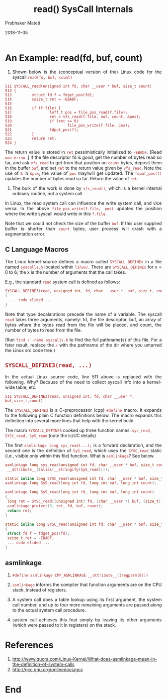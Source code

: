 
# -*- mode: org -*-
#+date: 2018-11-05
#+TITLE: read() SysCall Internals
#+AUTHOR: Prabhaker Mateti
#+HTML_LINK_HOME: ../../Top/index.html
#+HTML_LINK_UP: ../
#+HTML_HEAD: <style> P,li {text-align: justify} code {color: brown;} @media screen {BODY {margin: 10%} }</style>
#+BIND: org-html-preamble-format (("en" "<a href=\"../../\"> ../../</a> | <a href=./>NoSlides</a>"))
#+BIND: org-html-postamble-format (("en" "<hr size=1>Copyright &copy; 2018 <a href=\"http://www.wright.edu/~pmateti\">www.wright.edu/~pmateti</a> &bull; %d"))
#+STARTUP:showeverything
#+OPTIONS: toc:0

* An Example: read(fd, buf, count)

1. Shown below is the (conceptual version of the) Linux code for the
   syscall =read(fd, buf, count)=

#+begin_src
511 SYSCALL_read(unsigned int fd, char __user * buf, size_t count)
512 {
513         struct fd f = fdget_pos(fd);
514         ssize_t ret = -EBADF;
515 
516         if (f.file) {
517                 loff_t pos = file_pos_read(f.file);
518                 ret = vfs_read(f.file, buf, count, &pos);
519                 if (ret >= 0)
520                         file_pos_write(f.file, pos);
521                 fdput_pos(f);
522         }
523         return ret;
524 }
#+end_src

The return value is stored in =ret= pessimistically initialized to
=-EBADF=.  [Read =man errno= .]  If the file descriptor fd is good,
get the number of bytes read so far, and ask =vfs_read= to get from
that position on =count= bytes, deposit them in the buffer =buf=, and
set =ret= to the return value given by =vfs_read=.  Note the use of
=&= in =&pos=; the value of =pos= may/will get updated.  The
=fdput_pos(f)= updates the number of bytes read so far.  Return the
value of =ret=.

1. The bulk of the work is done by =vfs_read()=, which is a kernel
   internal ordinary routine, not a system call.

In Linux, the read system call can influence the write system call,
and vice versa.  In the above =file_pos_write(f.file, pos)= updates
the position where the write syscall would write in this =f.file=.

Note that we could not check the size of the buffer =buf=.  If this
user supplied buffer is shorter than =count= bytes, user process will
crash with a segmentation error.

** C Language Macros

The Linux kernel source defines a macro called =SYSCALL_DEFINEx= in a
file named =syscalls.h= located within =linux/=.  There are
=SYSCALL_DEFINEx= for x = 0 to 6; the x is the number of arguments
that the call takes.

E.g., the standard =read= system call is defined as follows:

#+begin_src C
SYSCALL_DEFINE3(read, unsigned int, fd, char __user *, buf, size_t, count)
{
  ... code elided ... 
}
#+end_src

Note that type decalarations precede the name of a variable.  The
syscall =read= takes three arguments, namely: fd, the file descriptor,
buf, an array of bytes where the bytes read from the file will be
placed, and count, the number of bytes to read from the file.

(Run =find / -name syscalls.h= to find the full pathname(s) of this
file.  For a fster result, replace the =/= with the pathname of the
dir where you untarred the Linux src code tree.)


** =SYSCALL_DEFINE3(read, ...)=

In the actual Linux source code, line 511 above is replaced with the
following.  Why? Because of the need to collect syscall info into a
kernel-wide table, etc.

#+begin_src
511 SYSCALL_DEFINE3(read, unsigned int, fd, char __user *, buf,size_t,count)
#+end_src

The =SYSCALL_DEFINE3= is a C-preprocessor (cpp) =#define= macro.  It
expands to the following plain C function definitions below.
The macro expands this definition into several more lines that help
with the kernel build.


The macro =SYSCALL_DEFINE3= cooked up three function names: =sys_read,
SYSC_read, SyS_read= (note the lc/UC details)

The first =asmlinkage long sys_read(...);= is a forward declaration,
and the second one is the definition of =SyS_read=, which uses the
=SYSC_read= static (i.e., visible only within this file) function.
What is =asmlinkage=? See below.

#+begin_src C
asmlinkage long sys_read(unsigned int fd, char __user * buf, size_t count)
 __attribute__((alias(__stringify(SyS_read))));

static inline long SYSC_read(unsigned int fd, char __user * buf, size_t count);
asmlinkage long SyS_read(long int fd, long int buf, long int count);

asmlinkage long SyS_read(long int fd, long int buf, long int count)
{
 long ret = SYSC_read((unsigned int) fd, (char __user *) buf, (size_t) count);
 asmlinkage_protect(3, ret, fd, buf, count);
 return ret;
}

static inline long SYSC_read(unsigned int fd, char __user * buf, size_t count)
{
 struct fd f = fdget_pos(fd);
 ssize_t ret = -EBADF;
 ... code elided ... 
}
#+end_src

** asmlinkage

1. =#define asmlinkage CPP_ASMLINKAGE __attribute__((regparm(0)))=

1. =asmlinkage= informs the compiler that function arguments are on
   the CPU stack, instead of registers.

1. A system call does a table lookup using its first argument, the
   system call number, and up to four more remaining arguments are
   passed along to the actual system call procedure.
1. system call achieves this feat simply by leaving its other
   arguments (which were passed to it in registers) on the stack.

* References

1. http://www.quora.com/Linux-Kernel/What-does-asmlinkage-mean-in-the-definition-of-system-calls
1. http://gcc.gnu.org/onlinedocs/gcc


* End
# Local variables:
# after-save-hook: org-html-export-to-html
# end:

